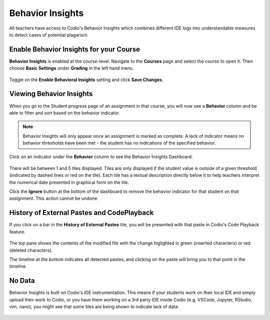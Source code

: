.. meta::
   :description: Enable and view behavior insights which combine different IDE logs to identify potential plagiarism.

.. _behavior-insights:

Behavior Insights
=================

All teachers have access to Codio's Behavior Insights which combines different IDE logs into understandable measures to detect cases of potential plagarism.


Enable Behavior Insights for your Course
----------------------------------------
**Behavior Insights** is enabled at the course-level. Navigate to the **Courses** page and select the course to open it. Then choose **Basic Settings** under **Grading** in the left hand menu.

  .. image:: /img/insights/BehaviorInsightsToggleV2.png
     :alt: Select: Course, Basic Settings, Enable behavioral insights, Save Changes

Toggle on the **Enable Behavioral Insights** setting and click **Save Changes**.

Viewing Behavior Insights
-------------------------

When you go to the Student progress page of an assignment in that course, you will now see a **Behavior** column and be able to filter and sort based on the behavior indicator.

  .. image:: /img/insights/BehaviorInsightsStudentProgressIndicator.png
     :alt: A Behavior column on the assignment progress dashboard can be filtered and sorted

.. Note:: Behavior Insights will only appear once an assignment is marked as complete. A lack of indicator means no behavior thresholds have been met - the student has no indications of the specified behavior.

Click on an indicator under the **Behavior** column to see the Behavior Insights Dashboard.

  .. image:: /img/insights/BehaviorInsightsDashboard.png
     :alt: Five tiles showing numeric metrics with text descriptions under each
     
There will be between 1 and 5 tiles displayed. Tiles are only displayed if the student value is outside of a given threshold (indicated by dashed lines or red on the tile). Each tile has a textual description directly below it to help teachers interpret the numerical date presented in graphical form on the tile.

Click the **Ignore** button at the bottom of the dashboard to remove the behavior indicator for that student on that assignment. This action cannot be undone.

History of External Pastes and CodePlayback
-------------------------------------------
If you click on a bar in the **History of External Pastes** tile, you will be presented with that paste in Codio's Code Playback feature.

  .. image:: /img/insights/BehaviorInsightsPlayback.png
     :alt: Code playback with code changes on top and a timeline underneath with file name and pastes indicated

The top pane shows the contents of the modified file with the change higlighted in green (inserted characters) or red (deleted characters).

The timeline at the bottom indicates all detected pastes, and clicking on the paste will bring you to that point in the timeline.

No Data
-------
Behavior Insights is built on Codio's IDE instrumentation. This means if your students work on their local IDE and simply upload their work to Codio, or you have them working on a 3rd party IDE inside Codio (e.g. VSCode, Jupyter, RStudio, vim, nano), you might see that some tiles are being shown to indicate lack of data:

  .. image:: /img/insights/BehaviorInsightsNoData.png
     :alt: No data displayed on Coding vs Debugging and Insertions vs Deletions tiles
    
